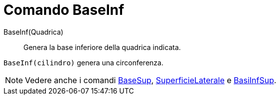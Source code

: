 = Comando BaseInf

BaseInf(Quadrica)::
  Genera la base inferiore della quadrica indicata.

[EXAMPLE]
====

`BaseInf(cilindro)` genera una circonferenza.

====

[NOTE]
====

Vedere anche i comandi xref:/commands/Comando_BaseSup.adoc[BaseSup],
xref:/commands/Comando_SuperficieLaterale.adoc[SuperficieLaterale] e xref:/commands/Comando_BasiInfSup.adoc[BasiInfSup].

====
